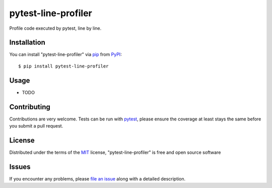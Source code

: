 ====================
pytest-line-profiler
====================

.. image:: https://img.shields.io/pypi/v/pytest-line-profiler.svg
    :target: https://pypi.org/project/pytest-line-profiler
    :alt: PyPI version

.. image:: https://img.shields.io/pypi/pyversions/pytest-line-profiler.svg
    :target: https://pypi.org/project/pytest-line-profiler
    :alt: Python versions

.. image:: https://travis-ci.org/mgaitan/pytest-line-profiler.svg?branch=master
    :target: https://travis-ci.org/mgaitan/pytest-line-profiler
    :alt: See Build Status on Travis CI


Profile code executed by pytest, line by line. 


Installation
------------

You can install "pytest-line-profiler" via `pip`_ from `PyPI`_::

    $ pip install pytest-line-profiler


Usage
-----

* TODO

Contributing
------------
Contributions are very welcome. Tests can be run with `pytest`_, please ensure the coverage at least stays the same before you submit a pull request.

License
-------

Distributed under the terms of the `MIT`_ license, "pytest-line-profiler" is free and open source software


Issues
------

If you encounter any problems, please `file an issue`_ along with a detailed description.

.. _`MIT`: http://opensource.org/licenses/MIT
.. _`cookiecutter-pytest-plugin`: https://github.com/pytest-dev/cookiecutter-pytest-plugin
.. _`file an issue`: https://github.com/mgaitan/pytest-line-profiler/issues
.. _`pytest`: https://github.com/pytest-dev/pytest
.. _`pip`: https://pypi.org/project/pip/
.. _`PyPI`: https://pypi.org/project
